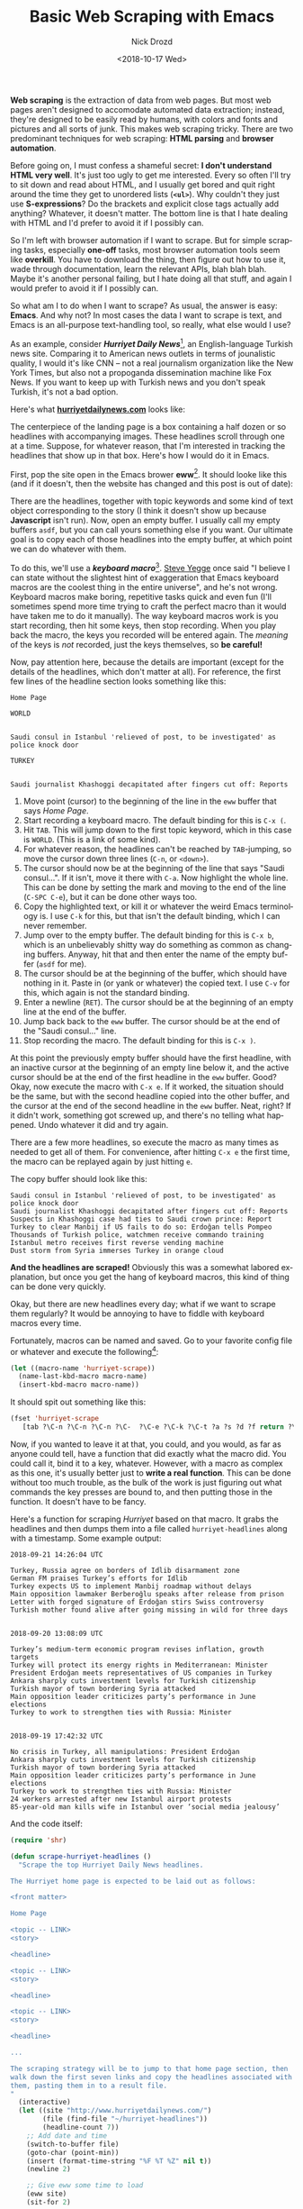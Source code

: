 #+OPTIONS: ':nil *:t -:t ::t <:t H:3 \n:nil ^:t arch:headline
#+OPTIONS: author:t broken-links:nil c:nil creator:nil
#+OPTIONS: d:(not "LOGBOOK") date:t e:t email:nil f:t inline:t num:t
#+OPTIONS: p:nil pri:nil prop:nil stat:t tags:t tasks:t tex:t
#+OPTIONS: timestamp:t title:t toc:nil todo:t |:t
#+TITLE: Basic Web Scraping with Emacs
#+DATE: <2018-10-17 Wed>
#+AUTHOR: Nick Drozd
#+EMAIL: nicholasdrozd@gmail.com
#+LANGUAGE: en
#+SELECT_TAGS: export
#+EXCLUDE_TAGS: noexport
#+CREATOR: Emacs 26.1 (Org mode 9.1.9)
#+JEKYLL_LAYOUT: post
#+JEKYLL_CATEGORIES:
#+JEKYLL_TAGS:

*Web scraping* is the extraction of data from web pages. But most web pages aren't designed to accomodate automated data extraction; instead, they're designed to be easily read by humans, with colors and fonts and pictures and all sorts of junk. This makes web scraping tricky. There are two predominant techniques for web scraping: *HTML parsing* and *browser automation*.

Before going on, I must confess a shameful secret: *I don't understand HTML very well*. It's just too ugly to get me interested. Every so often I'll try to sit down and read about HTML, and I usually get bored and quit right around the time they get to unordered lists (*=<ul>=*). Why couldn't they just use *S-expressions*? Do the brackets and explicit close tags actually add anything? Whatever, it doesn't matter. The bottom line is that I hate dealing with HTML and I'd prefer to avoid it if I possibly can.

So I'm left with browser automation if I want to scrape. But for simple scraping tasks, especially *one-off* tasks, most browser automation tools seem like *overkill*. You have to download the thing, then figure out how to use it, wade through documentation, learn the relevant APIs, blah blah blah. Maybe it's another personal failing, but I hate doing all that stuff, and again I would prefer to avoid it if I possibly can.

So what am I to do when I want to scrape? As usual, the answer is easy: *Emacs*. And why not? In most cases the data I want to scrape is text, and Emacs is an all-purpose text-handling tool, so really, what else would I use?

As an example, consider */Hurriyet Daily News/*[fn:1], an English-language Turkish news site. Comparing it to American news outlets in terms of jounalistic quality, I would it's like CNN -- not a real journalism organization like the New York Times, but also not a propoganda dissemination machine like Fox News. If you want to keep up with Turkish news and you don't speak Turkish, it's not a bad option.

Here's what *[[http://www.hurriyetdailynews.com/][hurriyetdailynews.com]]* looks like:

[[/assets/2018-10-17-web-scraping/hurriyet-web.png]]

The centerpiece of the landing page is a box containing a half dozen or so headlines with accompanying images. These headlines scroll through one at a time. Suppose, for whatever reason, that I'm interested in tracking the headlines that show up in that box. Here's how I would do it in Emacs.

First, pop the site open in the Emacs brower *eww*[fn:2]. It should looke like this (and if it doesn't, then the website has changed and this post is out of date):

[[/assets/2018-10-17-web-scraping/hurriyet-eww.png]]

There are the headlines, together with topic keywords and some kind of text object corresponding to the story (I think it doesn't show up because *Javascript* isn't run). Now, open an empty buffer. I usually call my empty buffers =asdf=, but you can call yours something else if you want. Our ultimate goal is to copy each of those headlines into the empty buffer, at which point we can do whatever with them.

To do this, we'll use a */keyboard macro/*[fn:3]. [[https://sites.google.com/site/steveyegge2/effective-emacs][Steve Yegge]] once said "I believe I can state without the slightest hint of exaggeration that Emacs keyboard macros are the coolest thing in the entire universe", and he's not wrong. Keyboard macros make boring, repetitive tasks quick and even fun (I'll sometimes spend more time trying to craft the perfect macro than it would have taken me to do it manually). The way keyboard macros work is you start recording, then hit some keys, then stop recording. When you play back the macro, the keys you recorded will be entered again. The /meaning/ of the keys is /not/ recorded, just the keys themselves, so *be careful!*

Now, pay attention here, because the details are important (except for the details of the headlines, which don't matter at all). For reference, the first few lines of the headline section looks something like this:
#+BEGIN_SRC
Home Page

WORLD


Saudi consul in Istanbul 'relieved of post, to be investigated' as police knock door

TURKEY


Saudi journalist Khashoggi decapitated after fingers cut off: Reports
#+END_SRC
1. Move point (cursor) to the beginning of the line in the =eww= buffer that says /Home Page/.
2. Start recording a keyboard macro. The default binding for this is =C-x (=.
3. Hit =TAB=. This will jump down to the first topic keyword, which in this case is =WORLD=. (This is a link of some kind).
4. For whatever reason, the headlines can't be reached by =TAB=-jumping, so move the cursor down three lines (=C-n=, or =<down>=).
5. The cursor should now be at the beginning of the line that says "Saudi consul...". If it isn't, move it there with =C-a=. Now highlight the whole line. This can be done by setting the mark and moving to the end of the line (=C-SPC C-e=), but it can be done other ways too.
6. Copy the highlighted text, or kill it or whatever the weird Emacs terminology is. I use =C-k= for this, but that isn't the default binding, which I can never remember.
7. Jump over to the empty buffer. The default binding for this is =C-x b=, which is an unbelievably shitty way do something as common as changing buffers. Anyway, hit that and then enter the name of the empty buffer (=asdf= for me).
8. The cursor should be at the beginning of the buffer, which should have nothing in it. Paste in (or yank or whatever) the copied text. I use =C-v= for this, which again is not the standard binding.
9. Enter a newline (=RET=). The cursor should be at the beginning of an empty line at the end of the buffer.
9. Jump back back to the =eww= buffer. The cursor should be at the end of the "Saudi consul..." line.
10. Stop recording the macro. The default binding for this is =C-x )=.

At this point the previously empty buffer should have the first headline, with an inactive cursor at the beginning of an empty line below it, and the active cursor should be at the end of the first headline in the =eww= buffer. Good? Okay, now execute the macro with =C-x e=. If it worked, the situation should be the same, but with the second headline copied into the other buffer, and the cursor at the end of the second headline in the =eww= buffer. Neat, right? If it didn't work, something got screwed up, and there's no telling what happened. Undo whatever it did and try again.

There are a few more headlines, so execute the macro as many times as needed to get all of them. For convenience, after hitting =C-x e= the first time, the macro can be replayed again by just hitting =e=.

The copy buffer should look like this:

#+BEGIN_SRC
Saudi consul in Istanbul 'relieved of post, to be investigated' as police knock door
Saudi journalist Khashoggi decapitated after fingers cut off: Reports
Suspects in Khashoggi case had ties to Saudi crown prince: Report
Turkey to clear Manbij if US fails to do so: Erdoğan tells Pompeo
Thousands of Turkish police, watchmen receive commando training
Istanbul metro receives first reverse vending machine
Dust storm from Syria immerses Turkey in orange cloud
#+END_SRC

*And the headlines are scraped!* Obviously this was a somewhat labored explanation, but once you get the hang of keyboard macros, this kind of thing can be done very quickly.

Okay, but there are new headlines every day; what if we want to scrape them regularly? It would be annoying to have to fiddle with keyboard macros every time.

Fortunately, macros can be named and saved. Go to your favorite config file or whatever and execute the following[fn:4]:

#+BEGIN_SRC emacs-lisp
(let ((macro-name 'hurriyet-scrape))
  (name-last-kbd-macro macro-name)
  (insert-kbd-macro macro-name))
#+END_SRC

It should spit out something like this:

#+BEGIN_SRC emacs-lisp
(fset 'hurriyet-scrape
   [tab ?\C-n ?\C-n ?\C-n ?\C-  ?\C-e ?\C-k ?\C-t ?a ?s ?d ?f return ?\C-v return ?\C-t ?e ?w ?w return])
#+END_SRC

Now, if you wanted to leave it at that, you could, and you would, as far as anyone could tell, have a function that did exactly what the macro did. You could call it, bind it to a key, whatever. However, with a macro as complex as this one, it's usually better just to *write a real function*. This can be done without too much trouble, as the bulk of the work is just figuring out what commands the key presses are bound to, and then putting those in the function. It doesn't have to be fancy.

Here's a function for scraping /Hurriyet/ based on that macro. It grabs the headlines and then dumps them into a file called =hurriyet-headlines= along with a timestamp. Some example output:

#+BEGIN_SRC
2018-09-21 14:26:04 UTC

Turkey, Russia agree on borders of Idlib disarmament zone
German FM praises Turkey’s efforts for Idlib
Turkey expects US to implement Manbij roadmap without delays
Main opposition lawmaker Berberoğlu speaks after release from prison
Letter with forged signature of Erdoğan stirs Swiss controversy
Turkish mother found alive after going missing in wild for three days


2018-09-20 13:08:09 UTC

Turkey’s medium-term economic program revises inflation, growth targets
Turkey will protect its energy rights in Mediterranean: Minister
President Erdoğan meets representatives of US companies in Turkey
Ankara sharply cuts investment levels for Turkish citizenship
Turkish mayor of town bordering Syria attacked
Main opposition leader criticizes party’s performance in June elections
Turkey to work to strengthen ties with Russia: Minister


2018-09-19 17:42:32 UTC

No crisis in Turkey, all manipulations: President Erdoğan
Ankara sharply cuts investment levels for Turkish citizenship
Turkish mayor of town bordering Syria attacked
Main opposition leader criticizes party’s performance in June elections
Turkey to work to strengthen ties with Russia: Minister
24 workers arrested after new Istanbul airport protests
85-year-old man kills wife in Istanbul over ‘social media jealousy’
#+END_SRC

And the code itself:

#+BEGIN_SRC emacs-lisp
(require 'shr)

(defun scrape-hurriyet-headlines ()
  "Scrape the top Hurriyet Daily News headlines.

The Hurriyet home page is expected to be laid out as follows:

<front matter>

Home Page

<topic -- LINK>
<story>

<headline>

<topic -- LINK>
<story>

<headline>

<topic -- LINK>
<story>

<headline>

...

The scraping strategy will be to jump to that home page section, then
walk down the first seven links and copy the headlines associated with
them, pasting them in to a result file.
"
  (interactive)
  (let ((site "http://www.hurriyetdailynews.com/")
        (file (find-file "~/hurriyet-headlines"))
        (headline-count 7))
    ;; Add date and time
    (switch-to-buffer file)
    (goto-char (point-min))
    (insert (format-time-string "%F %T %Z" nil t))
    (newline 2)

    ;; Give eww some time to load
    (eww site)
    (sit-for 2)

    ;; Jump to "Home Page" header
    (re-search-forward "^home page$")

    ;; Stories look like this in eww:
    ;;   <topic -- LINK>
    ;;   <story>
    ;;
    ;;   <headline>

    (dotimes (_ headline-count)
      ;; Navigate to headline
      (shr-next-link)
      (dotimes (_ 3)
        (forward-line))

      ;; Copy headline
      (set-mark-command nil)
      (move-end-of-line nil)
      (kill-ring-save t t t)
      (deactivate-mark)

      ;; Paste headline
      (switch-to-buffer file)
      (yank)
      (newline)
      (switch-to-buffer "*eww*"))

    ;; Save and prepare file for next invocation
    (switch-to-buffer file)
    (newline 2)
    (save-buffer file)))
#+END_SRC

To be clear, this is *NOT elegant Elisp*, and it definitely does stuff that would be inappropriate in a distributed package. It's also *brittle*, as scrapers tend to be -- if the /Hurriyet/ website changed its format, I would have to dump it in the trash and start over. Nonetheless, it works fine for personal use.

* Footnotes

[fn:4] =kmacro-name-last-macro= can be used in place of =name-last-kbd-macro=. Its output is a little different:

#+BEGIN_SRC emacs-lisp
(fset 'hurriyet-scrape
   (lambda (&optional arg) "Keyboard macro." (interactive "p") (kmacro-exec-ring-item (quote ([tab 14 14 14 67108896 5 11 20 97 115 100 102 return 22 20 101 119 119 return] 0 "%d")) arg)))
#+END_SRC

This one uses numerical key codes, which I find hard to decipher (you can see =97 115 100 102= for =asdf=, for instance).

[fn:3] Note that /keyboard macros/ are completely unrelated to /Lisp macros/.

[fn:2] /*eww*/ is short for *Emacs Web Wowser*. Really.

[fn:1] /*hürriyet*/ is a Turkish word derived from the Arabic حرية meaning /freedom/.
